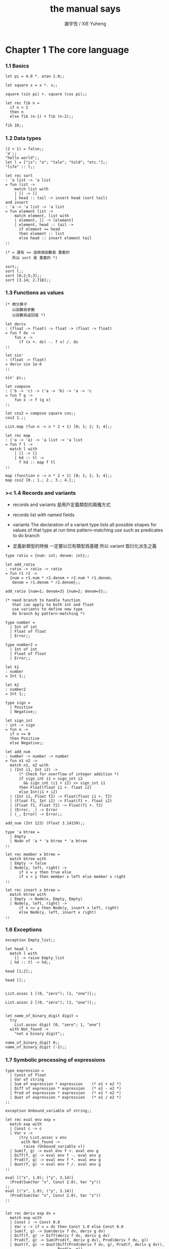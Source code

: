 #+TITLE:  the manual says
#+AUTHOR: 謝宇恆 / XIE Yuheng

* Chapter 1  The core language

*** 1.1  Basics

    #+begin_src caml
    let pi = 4.0 *. atan 1.0;;

    let square x = x *. x;;

    square (sin pi) +. square (cos pi);;

    let rec fib n =
      if n < 2
      then n
      else fib (n-1) + fib (n-2);;

    fib 10;;
    #+end_src

*** 1.2  Data types

    #+begin_src caml
    (2 < 1) = false;;
    'a';;
    "hello world";;
    let l = ["is"; "a"; "tale"; "told"; "etc."];;
    "life" :: l;;

    let rec sort
    : 'a list -> 'a list
    = fun list ->
        match list with
        | [] -> []
        | head :: tail -> insert head (sort tail)
    and insert
    : 'a -> 'a list -> 'a list
    = fun element list ->
        match element, list with
        | element, [] -> [element]
        | element, head :: tail ->
          if element <= head
          then element :: list
          else head :: insert element tail
    ;;

    (* = 還有 <= 這兩個函數是 重載的
       所以 sort 是 重載的 *)

    sort;;
    sort l;;
    sort [6;2;5;3];;
    sort [3.14; 2.718];;
    #+end_src

*** 1.3  Functions as values

    #+begin_src caml
    (* 微分算子
       以函數爲參數
       以函數爲返回值 *)

    let deriv
    : (float -> float) -> float -> (float -> float)
    = fun f dx ->
        fun x ->
          (f (x +. dx) -. f x) /. dx
    ;;

    let sin'
    : (float -> float)
    = deriv sin 1e-6
    ;;

    sin' pi;;

    let compose
    : ('b -> 'c) -> ('a -> 'b) -> 'a -> 'c
    = fun f g ->
        fun x -> f (g x)
    ;;

    let cos2 = compose square cos;;
    cos2 1.;;

    List.map (fun n -> n * 2 + 1) [0; 1; 2; 3; 4];;

    let rec map
    : ('a -> 'a) -> 'a list -> 'a list
    = fun f l ->
      match l with
        | [] -> []
        | hd :: tl ->
          f hd :: map f tl
    ;;

    map (function n -> n * 2 + 1) [0; 1; 2; 3; 4];;
    map cos2 [0.; 1.; 2.; 3.; 4.];;
    #+end_src

*** >< 1.4  Records and variants

    - records and variants
      是用戶定義類型的兩種方式

    - records
      list with named fields

    - variants
      The declaration of a variant type
      lists all possible shapes for values of that type
      at run time pattern-matching use such as predicates
      to do branch

    - 定義新類型的時候
      一定要以已有類型爲基礎
      所以 variant 取衍化派生之義

    #+begin_src caml
    type ratio = {num: int; denom: int};;

    let add_ratio
    : ratio -> ratio -> ratio
    = fun r1 r2 ->
      {num = r1.num * r2.denom + r2.num * r1.denom;
       denom = r1.denom * r2.denom};;

    add_ratio {num=1; denom=3} {num=2; denom=5};;

    (* need branch to handle function
       that can apply to both int and float
       use variants to define new type
       do branch by pattern-matching *)

    type number =
      | Int of int
      | Float of float
      | Error;;

    type number2 =
      | Int of int
      | Float of float
      | Error;;

    let k1
    : number
    = Int 1;;

    let k2
    : number2
    = Int 1;;

    type sign =
      | Positive
      | Negative;;

    let sign_int
    : int -> sign
    = fun n ->
      if n >= 0
      then Positive
      else Negative;;

    let add_num
    : number -> number -> number
    = fun n1 n2 ->
      match n1, n2 with
      | (Int i1, Int i2) ->
          (* Check for overflow of integer addition *)
          if sign_int i1 = sign_int i2
            && sign_int (i1 + i2) <> sign_int i1
          then Float(float i1 +. float i2)
          else Int(i1 + i2)
      | (Int i1, Float f2) -> Float(float i1 +. f2)
      | (Float f1, Int i2) -> Float(f1 +. float i2)
      | (Float f1, Float f2) -> Float(f1 +. f2)
      | (Error, _) -> Error
      | (_, Error) -> Error;;

    add_num (Int 123) (Float 3.14159);;

    type 'a btree =
      | Empty
      | Node of 'a * 'a btree * 'a btree
    ;;

    let rec member x btree =
      match btree with
      | Empty -> false
      | Node(y, left, right) ->
          if x = y then true else
          if x < y then member x left else member x right
    ;;

    let rec insert x btree =
      match btree with
      | Empty -> Node(x, Empty, Empty)
      | Node(y, left, right) ->
          if x <= y then Node(y, insert x left, right)
          else Node(y, left, insert x right)
    ;;
    #+end_src

*** 1.6  Exceptions
    #+begin_src caml
    exception Empty_list;;

    let head l =
      match l with
        [] -> raise Empty_list
      | hd :: tl -> hd;;

    head [1;2];;

    head [];;


    List.assoc 1 [(0, "zero"); (1, "one")];;

    List.assoc 2 [(0, "zero"); (1, "one")];;


    let name_of_binary_digit digit =
      try
        List.assoc digit [0, "zero"; 1, "one"]
      with Not_found ->
        "not a binary digit";;

    name_of_binary_digit 0;;
    name_of_binary_digit (-1);;
    #+end_src

*** 1.7  Symbolic processing of expressions
    #+begin_src caml
    type expression =
      | Const of float
      | Var of string
      | Sum of expression * expression    (* e1 + e2 *)
      | Diff of expression * expression   (* e1 - e2 *)
      | Prod of expression * expression   (* e1 * e2 *)
      | Quot of expression * expression   (* e1 / e2 *)
    ;;

    exception Unbound_variable of string;;

    let rec eval env exp =
      match exp with
      | Const c -> c
      | Var v ->
          (try List.assoc v env
           with Not_found ->
            raise (Unbound_variable v))
      | Sum(f, g) -> eval env f +. eval env g
      | Diff(f, g) -> eval env f -. eval env g
      | Prod(f, g) -> eval env f *. eval env g
      | Quot(f, g) -> eval env f /. eval env g
    ;;

    eval [("x", 1.0); ("y", 3.14)]
      (Prod(Sum(Var "x", Const 2.0), Var "y"))
    ;;
    eval [("x", 1.0); ("y", 3.14)]
      (Prod(Sum(Var "x", Const 2.0), Var "z"))
    ;;


    let rec deriv exp dv =
      match exp with
      | Const c -> Const 0.0
      | Var v -> if v = dv then Const 1.0 else Const 0.0
      | Sum(f, g) -> Sum(deriv f dv, deriv g dv)
      | Diff(f, g) -> Diff(deriv f dv, deriv g dv)
      | Prod(f, g) -> Sum(Prod(f, deriv g dv), Prod(deriv f dv, g))
      | Quot(f, g) -> Quot(Diff(Prod(deriv f dv, g), Prod(f, deriv g dv)),
                           Prod(g, g))
    ;;

    deriv (Quot(Const 1.0, Var "x")) "x";;
    #+end_src

*** 1.8  Pretty-printing and parsing
    #+begin_src caml
    let print_expr exp =
      (* Local function definitions *)
      let open_paren prec op_prec =
        if prec > op_prec then print_string "(" in
      let close_paren prec op_prec =
        if prec > op_prec then print_string ")" in
      let rec print prec exp =
        (* prec is the current precedence *)
        match exp with
          Const c -> print_float c
        | Var v -> print_string v
        | Sum(f, g) ->
            open_paren prec 0;
            print 0 f; print_string " + "; print 0 g;
            close_paren prec 0
        | Diff(f, g) ->
            open_paren prec 0;
            print 0 f; print_string " - "; print 1 g;
            close_paren prec 0
        | Prod(f, g) ->
            open_paren prec 2;
            print 2 f; print_string " * "; print 2 g;
            close_paren prec 2
        | Quot(f, g) ->
            open_paren prec 2;
            print 2 f; print_string " / "; print 3 g;
            close_paren prec 2
      in print 0 exp
    ;;

    let e = Sum(Prod(Const 2.0, Var "x"), Const 1.0);;

    print_expr e; print_newline ();;

    print_expr (deriv e "x"); print_newline ();;
    #+end_src

*** 1.9  Standalone OCaml programs
    ocamlc -o fib  fib.ml
    #+begin_src caml
    (* File fib.ml *)
    let rec fib n =
      if n < 2
      then 1
      else fib (n-1) + fib (n-2)
    ;;

    let main () =
      let arg = int_of_string Sys.argv.(1) in
      print_int (fib arg);
      print_newline ();
      exit 0;;

    main ();;
    #+end_src

* Chapter 2  The module system

*** 2.1  Structures
    1. modules
       在這裏 模塊系統是一種命名空間的管理方式
    #+begin_src caml
    module PrioQueue  =
      struct
        type priority = int
        type 'a queue = Empty | Node of priority * 'a * 'a queue * 'a queue
        let empty = Empty
        let rec insert queue prio elt =
          match queue with
            Empty -> Node(prio, elt, Empty, Empty)
          | Node(p, e, left, right) ->
              if prio <= p
              then Node(prio, elt, insert right p e, left)
              else Node(p, e, insert right prio elt, left)
        exception Queue_is_empty
        let rec remove_top = function
            Empty -> raise Queue_is_empty
          | Node(prio, elt, left, Empty) -> left
          | Node(prio, elt, Empty, right) -> right
          | Node(prio, elt, (Node(lprio, lelt, _, _) as left),
                 (Node(rprio, relt, _, _) as right)) ->
                   if lprio <= rprio
                   then Node(lprio, lelt, remove_top left, right)
                   else Node(rprio, relt, left, remove_top right)
        let extract = function
            Empty -> raise Queue_is_empty
          | Node(prio, elt, _, _) as queue -> (prio, elt, remove_top queue)
      end;;

    PrioQueue.insert PrioQueue.empty 1 "hello";;
    #+end_src

*** 2.2  Signatures
    #+begin_src caml
    module type PRIOQUEUE =
      sig
        type priority = int         (* still concrete *)
        type 'a queue               (* now abstract *)
        val empty : 'a queue
        val insert : 'a queue -> int -> 'a -> 'a queue
        val extract : 'a queue -> int * 'a * 'a queue
        exception Queue_is_empty
      end;;

    module AbstractPrioQueue = (PrioQueue : PRIOQUEUE);;

    AbstractPrioQueue.remove_top;;

    AbstractPrioQueue.insert AbstractPrioQueue.empty 1 "hello";;
    #+end_src
